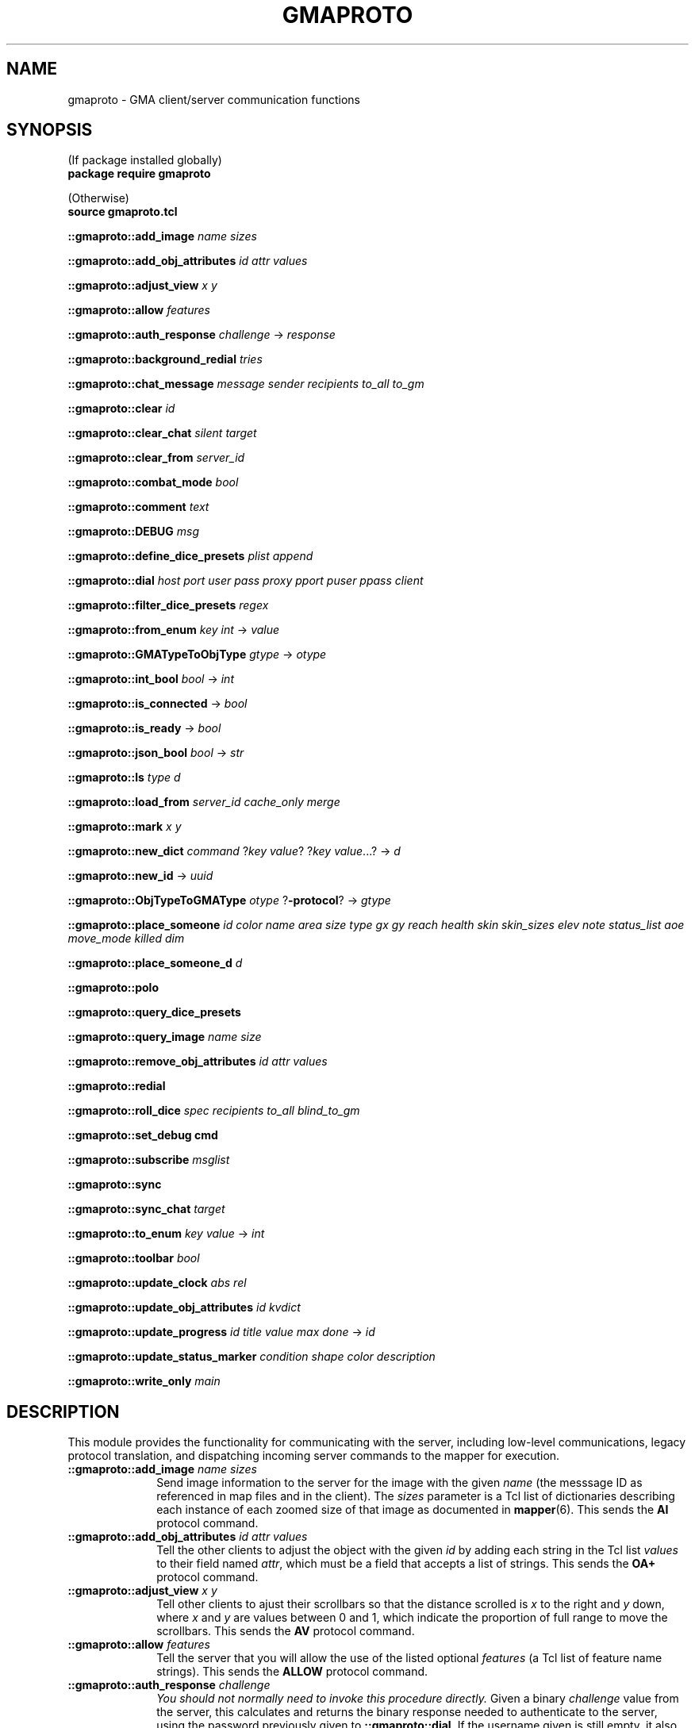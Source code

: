 '\" t
'\" <<bold-is-fixed>>
'\" <<ital-is-var>>
.TH GMAPROTO 3 "GMA-Mapper 4.9.1" 28-May-2023 "API Functions" \" @@mp@@
.SH NAME
gmaproto \- GMA client/server communication functions
.SH SYNOPSIS
'\" <<usage>>
.na
(If package installed globally)
.br
.B package
.B require
.B gmaproto
.LP
(Otherwise)
.br
.B source
.B gmaproto.tcl
.LP
.B ::gmaproto::add_image
.I name
.I sizes
.LP
.B ::gmaproto::add_obj_attributes
.I id
.I attr
.I values
.LP
.B ::gmaproto::adjust_view
.I x
.I y
.LP
.B ::gmaproto::allow
.I features
.LP
.B ::gmaproto::auth_response
.I challenge
\[->]
.I response
.LP
.B ::gmaproto::background_redial
.I tries
.LP
.B ::gmaproto::chat_message
.I message
.I sender
.I recipients
.I to_all
.I to_gm
.LP
.B ::gmaproto::clear
.I id
.LP
.B ::gmaproto::clear_chat
.I silent
.I target
.LP
.B ::gmaproto::clear_from
.I server_id
.LP
.B ::gmaproto::combat_mode
.I bool
.LP
.B ::gmaproto::comment
.I text
.LP
.B ::gmaproto::DEBUG
.I msg
.LP
.B ::gmaproto::define_dice_presets
.I plist
.I append
.LP
.B ::gmaproto::dial
.I host
.I port
.I user
.I pass
.I proxy
.I pport
.I puser
.I ppass
.I client
'\" <</usage>>
'\" <<usage>>
.LP
.B ::gmaproto::filter_dice_presets
.I regex
.LP
.B ::gmaproto::from_enum
.I key
.I int
\[->]
.I value
.LP
.B ::gmaproto::GMATypeToObjType
.I gtype
\[->]
.I otype
.LP
.B ::gmaproto::int_bool
.I bool
\[->]
.I int
.LP
.B ::gmaproto::is_connected
\[->]
.I bool
.LP
.B ::gmaproto::is_ready
\[->]
.I bool
.LP
.B ::gmaproto::json_bool
.I bool
\[->]
.I str
.LP
.B ::gmaproto::ls
.I type
.I d
.LP
.B ::gmaproto::load_from
.I server_id
.I cache_only
.I merge
.LP
.B ::gmaproto::mark
.I x
.I y
.LP
.B ::gmaproto::new_dict
.I command
.RI ? key
.IR value ?
.RI ? key
.IR value ...?
\[->]
.I d
.LP
.B ::gmaproto::new_id
\[->]
.I uuid 
.LP
.B ::gmaproto::ObjTypeToGMAType
.I otype
.RB ? \-protocol ?
\[->]
.I gtype
.LP
.B ::gmaproto::place_someone
.I id
.I color
.I name
.I area
.I size
.I type
.I gx
.I gy
.I reach
.I health
.I skin
.I skin_sizes
.I elev
.I note
.I status_list
.I aoe
.I move_mode
.I killed
.I dim
.LP
.B ::gmaproto::place_someone_d
.I d
.LP
.B ::gmaproto::polo
.LP
.B ::gmaproto::query_dice_presets
.LP
.B ::gmaproto::query_image
.I name
.I size
.LP
.B ::gmaproto::remove_obj_attributes
.I id
.I attr
.I values
.LP
.B ::gmaproto::redial
'\" <</usage>>
'\" <<usage>>
.LP
.B ::gmaproto::roll_dice
.I spec
.I recipients
.I to_all
.I blind_to_gm
.LP
.B ::gmaproto::set_debug
.B cmd
.LP
.B ::gmaproto::subscribe
.I msglist
.LP
.B ::gmaproto::sync
.LP
.B ::gmaproto::sync_chat
.I target
.LP
.B ::gmaproto::to_enum
.I key
.I value
\[->]
.I int
.LP
.B ::gmaproto::toolbar
.I bool
.LP
.B ::gmaproto::update_clock
.I abs
.I rel
.LP
.B ::gmaproto::update_obj_attributes
.I id
.I kvdict
.LP
.B ::gmaproto::update_progress
.I id
.I title
.I value
.I max
.I done
\[->]
.I id
.LP
.B ::gmaproto::update_status_marker
.I condition
.I shape
.I color
.I description
.LP
.B ::gmaproto::write_only
.I main
.ad
'\" <</usage>>
.SH DESCRIPTION
.LP
This module provides the functionality for communicating with the server, including
low-level communications, legacy protocol translation, and dispatching incoming
server commands to the mapper for execution.
'\" <<list>>
.TP 10
.BI "::gmaproto::add_image " name " " sizes
Send image information to the server for the image with the given
.I name
(the messsage ID as referenced in map files and in the client).
The
.I sizes
parameter is a Tcl list of dictionaries describing each instance of each zoomed size
of that image as documented in
.BR mapper (6).
This sends the 
.B AI
protocol command.
.TP
.BI "::gmaproto::add_obj_attributes " id " " attr " " values
Tell the other clients to adjust the object with the given
.I id
by adding each string in the Tcl list
.I values
to their field named 
.IR attr ,
which must be a field that accepts a list of strings.
This sends the
.B OA+
protocol command.
.TP
.BI "::gmaproto::adjust_view " x " " y
Tell other clients to ajust their scrollbars so that the
distance scrolled is 
.I x
to the right and
.I y
down, where 
.I x
and
.I y
are values between 0 and 1, which indicate the proportion of full range to move the
scrollbars.
This sends the
.B AV
protocol command.
.TP
.BI "::gmaproto::allow " features
Tell the server that you will allow the use of the listed optional
.I features
(a Tcl list of feature name strings).
This sends the
.B ALLOW
protocol command.
.TP
.BI "::gmaproto::auth_response " challenge
.I "You should not normally need to invoke this procedure directly."
Given a binary
.I challenge
value from the server, this calculates and returns the binary
response needed to authenticate to the server, using the password
previously given to
.BR ::gmaproto::dial .
If the username given is still empty, it also attempts to find the 
local username and sets the configured username to that value.
.TP
.BI "::gmaproto::background_redial " tries
.I "You should not normally need to invoke this procedure directly."
Attempts to reconnect to the server. If this fails, it schedules itself
to run again in a few seconds, with the
.I tries
value incremented.
.TP
.BI "::gmaproto::chat_message " message " " sender " " recipients " " to_all " " to_gm
Sends a chat 
.I message
to other clients. Clients should not set the 
.I sender
value. If 
.I to_gm
is true, the message will be sent only to the GM; otherwise, if 
.I to_all
is true, the message is sent to all clients; otherwise it is sent to the
list of usernames in
.IR recipients .
This sends the
.B To
protocol command.
.TP
.BI "::gmaproto::clear " id
Tells other clients to remove the object identified by
.I id
as documented in 
.BR mapper (6).
This sends the
.B CLR
protocol command.
.TP
.BI "::gmaproto::clear_chat " silent " " target
Tells others to clear chat messages specified by the 
.I target
value. If
.I silent
is true, ask them not to advertise that this was done.
This sends the
.B CC
protocol command.
.TP
.BI "::gmaproto::clear_from " server_id
Instruct other clients to remove all elements from the map file 
.IR server_id .
This sends the 
.B CLR@
protocol command.
.TP
.BI "::gmaproto::combat_mode " bool
Tell others to set combat mode if
.I bool
is true, otherwise unset it.
This sends the
.B CO
protocol command.
.TP
.BI "::gmaproto::comment " text
Send
.I text
as a comment to the server, which is probably a pointless thing to do.
This sends the
.B //
protocol command.
.TP
.BI "::gmaproto::DEBUG " msg
Send
.I msg
to the callback function configured via
.BR ::gmaproto::set_debug .
.TP
.BI "::gmaproto::define_dice_presets " plist " " append
Send a new set of die-roll presets to the server for storage.
The
.I plist
parameter is a Tcl list of dictionaries describing each preset as per
.BR mapper (6).
If
.I append
is true, the elements in
.I plist
are added to the ones already on the server; otherwise they replace the
server's current set.
This sends the
.B DD
or
.B DD+
protocol command.
.TP
.BI "::gmaproto::dial " host " " port " " user " " password " " proxy " " pport " " puser " " ppass " " client
This is the initial command you should call to establish a connection to the server on 
.I host
at the TCP
.I port
specified.
Once the connection is established, the client will authenticate as the given
.I user
and 
.I password
and will note that the connecting client is called
.IR client .
If a SOCKS proxy is needed,
.IR proxy ,
.IR pport ,
.IR puser ,
and
.I ppass
give the proxy host, port, and login credentials to use.
.RS
.LP
If the connection is lost, this package will automatically try to reconnect using the same
parameters.
.LP
As incoming commands are received from the server, they are dispatched back to the application
by calling a procedure named
.RS
.LP
.BI ::DoCommand cmd
.I d
.RE
.LP
where 
.I cmd
is the server's command name. The single parameter
.I d
is a dictionary holding the command's parameter set.
For example, if the server sent an
.B AV
command, then
.B ::DoCommandAV
would be called in the application.
.LP
If that failed, either because the command does not exist in the application or
because it threw an error, then an error-handling function is called:
.RS
.LP
.B ::DoCommandError
.I cmd
.I d
.I err
.RE
.LP
where 
.I cmd
is the original command name,
.I d
is the parameter dictionary, and
.I err
is the error message received.
.RE
.TP
.BI "::gmaproto::filter_dice_presets " regex
Asks the server to remove all stored die-roll presets whose names match the
regular expression
.IR regex .
This sends the
.B DD/
protocol command.
.TP
.BI "::gmaproto::from_enum " key " " int
Converts the integer value
.I int
into the enum string corresponding to that value for the enumerated type
.I key
.RB ( Dash ,
.BR Join ,
.BR MoveMode ,
etc.).
.TP
.BI "::gmaproto::GMATypeToObjType " gtype
Converts the object type name as used by the server to the corresponding name used inside the mapper
application, and returns it.
.TP
.BI "::gmaproto::int_bool " bool
Returns 1 if 
.I bool
is true, otherwise returns 0.
.TP
.B ::gmaproto::is_connected
Returns true if the client has an active network connection to the server.
.TP
.B ::gmaproto::is_ready
Returns true if the client has an active network connection and has successfully completed the initial
negotion and authentication with the server.
.TP
.BI "::gmaproto::json_bool " bool
Returns the boolean value passed as the string
.B true
or
.BR false ,
suitable for JSON strings.
.TP
.BI "::gmaproto::ls " type " " d
Sends a map object to peer clients.
.I Type
is the GMA protocol type name
.RB ( ARC ,
.BR LINE ,
etc.)
and
.I d
is an appropriate dictionary value for that type.
This sends the
.BR LS\-ARC ,
.BR LS\-LINE ,
etc.
protocol commands.
.TP
.BI "::gmaproto::load_from " server_id " " cache_only " " merge
Tells other clients to load elements from the given server map file called
.IR server_id .
If 
.I merge
is true, the contents of that file should be merged with the existing map
contents instead of replacing them.
If
.I cache_only
is true, tell the clients to cache a copy of the file without actually
loading anything from it.
This sends the
.B L
protocol command.
.TP
.BI "::gmaproto::mark " x " " y
Tell other clients to visually mark the location with the given map coordinates.
This sends the
.B MARK
protocol command.
.TP
.BI "::gmaproto::new_dict " command " " \fR?\fPkey " " value\fR?\fP " " \fR?\fPkey " " value\fR...?\fP
Construct a new dictionary suitable to hold the parameters for the given
.IR command ,
with all fields defaulted. Additionally, any
.I key
and
.I value
pairs specified set the given fields in the new dictionary. The dictionary value is returned.
.TP
.B ::gmaproto::new_id
Generate a new unique ID suitable for use as object identifiers, and returns it.
.TP
.BI "::gmaproto::ObjTypeToGMAType " otype " \fR?\fP\-protocol\fR?\fP"
Computes and returns the server type name corresponding to the mapper internal type name
.IR otype .
If the
.B \-protocol
option is given, the protocol command name (with
.B LS\-
prefix) is returned instead of the base type name.
.TP
.BI "::gmaproto::place_someone " id " " color " " name " " area " " size " " type " " gx " " gy " " reach " " health " " skin " " skin_sizes " " elev " " note " " status_list " " aoe " " move_mode " " killed " " dim
Tells the other clients to place a creature token on the map as described. If another creature is already present with the same name,
it is replaced by the new one.
This sends the
.B PS
protocol command.
.TP
.BI "::gmaproto::place_someone_d " d
Like
.B ::gmaproto::place_someone
but takes a dictionary instead of discrete parameters.
.TP
.B ::gmaproto::polo
Sends a \*(lqstill alive\*(rq response to the server, typically in response to receiving a
.B MARCO
command. 
This sends the
.B POLO
server command.
.TP
.B ::gmaproto::query_dice_presets
Asks the server to send all of the stored presets.
This sends the 
.B DR
protocol command.
.TP
.BI "::gmaproto::query_image " name " " size
Asks the server and other clients if any of them have heard of the given image
.I name
at the requested zoom
.IR size .
This sends the 
.B AI?
protocol command.
.TP
.B ::gmaproto::query_peers
Requests that the server send the list of currently-connected clients.
This sends the
.B /CONN
protocol command.
.TP
.B ::gmaproto::redial
Try to reconnect using the parameters given with the initial
.B ::gmaproto::dial
command. 
.I "You don't normally need to call this directly."
.TP
.BI "::gmaproto::roll_dice " spec " " recipients " " to_all " " blind_to_gm
Ask the server to roll the dice indicated by
.IR spec .
If
.I blind_to_gm
is true, the results are visible only to the GM; otherwise, if
.I to_all
is true, the results are sent to everyone; otherwise only to
the list of user names in
.IR recipients .
This sends the
.B D
protocol command.
.TP
.BI "::gmaproto::set_debug " cmd
Protocol debugging statements will be sent by calling
.I cmd
with a string parameter.
.TP
.BI "::gmaproto::subscribe " msglist
Tell the server that we're only interested in receiving the command names listed in
.IR msglist .
If 
.I msglist
is empty, then tell the server we accept all messages.
This sends the 
.B ACCEPT
protocol command.
.TP
.B ::gmaproto::sync
Request that the server send a set of commands which will bring the client up to date with
the current game state.
This sends the
.B SYNC
protocol command.
.TP
.BI "::gmaproto::sync_chat " target
Request that the server send some or all (per the
.IR target )
value of the historical chat messages to the client.
This sends the 
.B "SYNC\-CHAT"
protocol command.
.TP
.BI "::gmaproto::to_enum " key " " value
Converts and returns the integer associated with the 
.I value
in the enumerated type
.IR key .
.TP
.BI "::gmaproto::toolbar " bool
Tells other clients to turn on their toolbars if
.I bool
is true; otherwise turn them off.
This sends the
.B TB
protocol command.
.TP
.BI "::gmaproto::update_clock " absolute " " relative
Updates the game clock to the given
.I absolute
and 
.I relative
time values.
This sends the
.B CS
protocol command.
.TP
.BI "::gmaproto::update_obj_attributes " id " " kvdict
Instructs the other clients to update the state of the object with the given
.I id
by setting each of the objects fields named as keys in 
.I kvdict
with their corresponding values.
This sends the 
.B OA
protocol command.
.TP
.BI "::gmaproto::update_progress " id " " title " " value " " max " " done
Instructs peers to display a progress meter with the given
.I id
(creating a new one if that is not an existing progress bar
.IR id ).
If 
.I done
is true, this is notice that the progress bar is no longer needed.
.RS
.LP
If
.I id
is specified as 
.BR * ,
then a new ID will be generated.
.LP
If
.I max
is zero
or
.BR * ,
then we are saying we don't know what the maximum value will be and the client
should give a progress bar that shows activity but not specific progress toward a known
goal.
.LP
This sends the
.B PROGRESS
potocol command.
.LP
The progress indicator's
.I id
is returned.
.RE
.TP
.BI "::gmaproto::update_status_marker " condition " " shape " " color " " description
Tells the server to define a new status marker for
.I condition
with the given
.IR shape ,
.IR color ,
and
.IR description .
This sends the
.B DSM
protocol command.
.TP
.BI "::gmaproto::write_only " main
Tells the server that this client no longer wishes to receive any messages from it.
If
.I main
is true, the client is also signalling that it wishes to be the primary client in the conversation.
'\" <</>>
.SH "EXTERNAL HOOKS"
.LP
This package will invoke the following procedures in the main application to carry out
its operations, typically in response to having received a server command for the client
to do something.
'\" <<list>>
.TP 10
.BI "::DEBUG " level " " message
This is called to report a diagnostic condition or provide some level of verbose detail
about the operation of the communications package, except for the debugging of the actual
protocol interactions, which is handled by the callback registered via
.BR ::gmaproto::set_debug .
.TP
.BI "::report_progress " message
Reports user-friendly progress information.
.TP
.BI "::say " message
Displays an urgent message, probably in a modal dialog or alert box.
.TP
.BI ::DoCommand cmd " " params
Handles the receipt of the server command
.I cmd
by the client.
The
.I params
parameter is a dictionary of values as sent by the server.
.TP
.BI "::DoCommandError " cmd " " params " " err
Handles any error encountered when trying to execute a
.BI ::DoCommand cmd
call.
'\" <</>>
.SH DIAGNOSTICS
.LP
An exception is thrown if a serious error is encountered.
.LP
Messages are printed to standard output to indicate progress or provide debugging information.
.LP
The registered debugging hook is also used to print debugging and diagnostic messages.
.SH "SEE ALSO"
.SH AUTHOR
.LP
Steve Willoughby / steve@madscience.zone.
.SH HISTORY
.LP
This document describes version 1.0 of the 
.B gmaproto
package, released in December 2022.
.SH COPYRIGHT
Part of the GMA software suite, copyright \(co 1992\-2023 by Steven L. Willoughby, Aloha, Oregon, USA. All Rights Reserved. Distributed under BSD-3-Clause License. \"@m(c)@